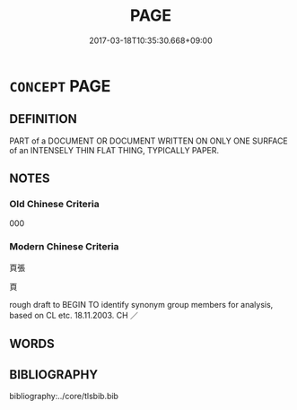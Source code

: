 # -*- mode: mandoku-tls-view -*-
#+TITLE: PAGE
#+DATE: 2017-03-18T10:35:30.668+09:00        
#+STARTUP: content
* =CONCEPT= PAGE
:PROPERTIES:
:CUSTOM_ID: uuid-45fa64b2-57b3-42fb-893b-001111c44469
:TR_ZH: 頁
:END:
** DEFINITION

PART of a DOCUMENT OR DOCUMENT WRITTEN ON ONLY ONE SURFACE of an INTENSELY THIN FLAT THING, TYPICALLY PAPER.

** NOTES

*** Old Chinese Criteria
000

*** Modern Chinese Criteria
頁張

頁

rough draft to BEGIN TO identify synonym group members for analysis, based on CL etc. 18.11.2003. CH ／

** WORDS
   :PROPERTIES:
   :VISIBILITY: children
   :END:
** BIBLIOGRAPHY
bibliography:../core/tlsbib.bib
